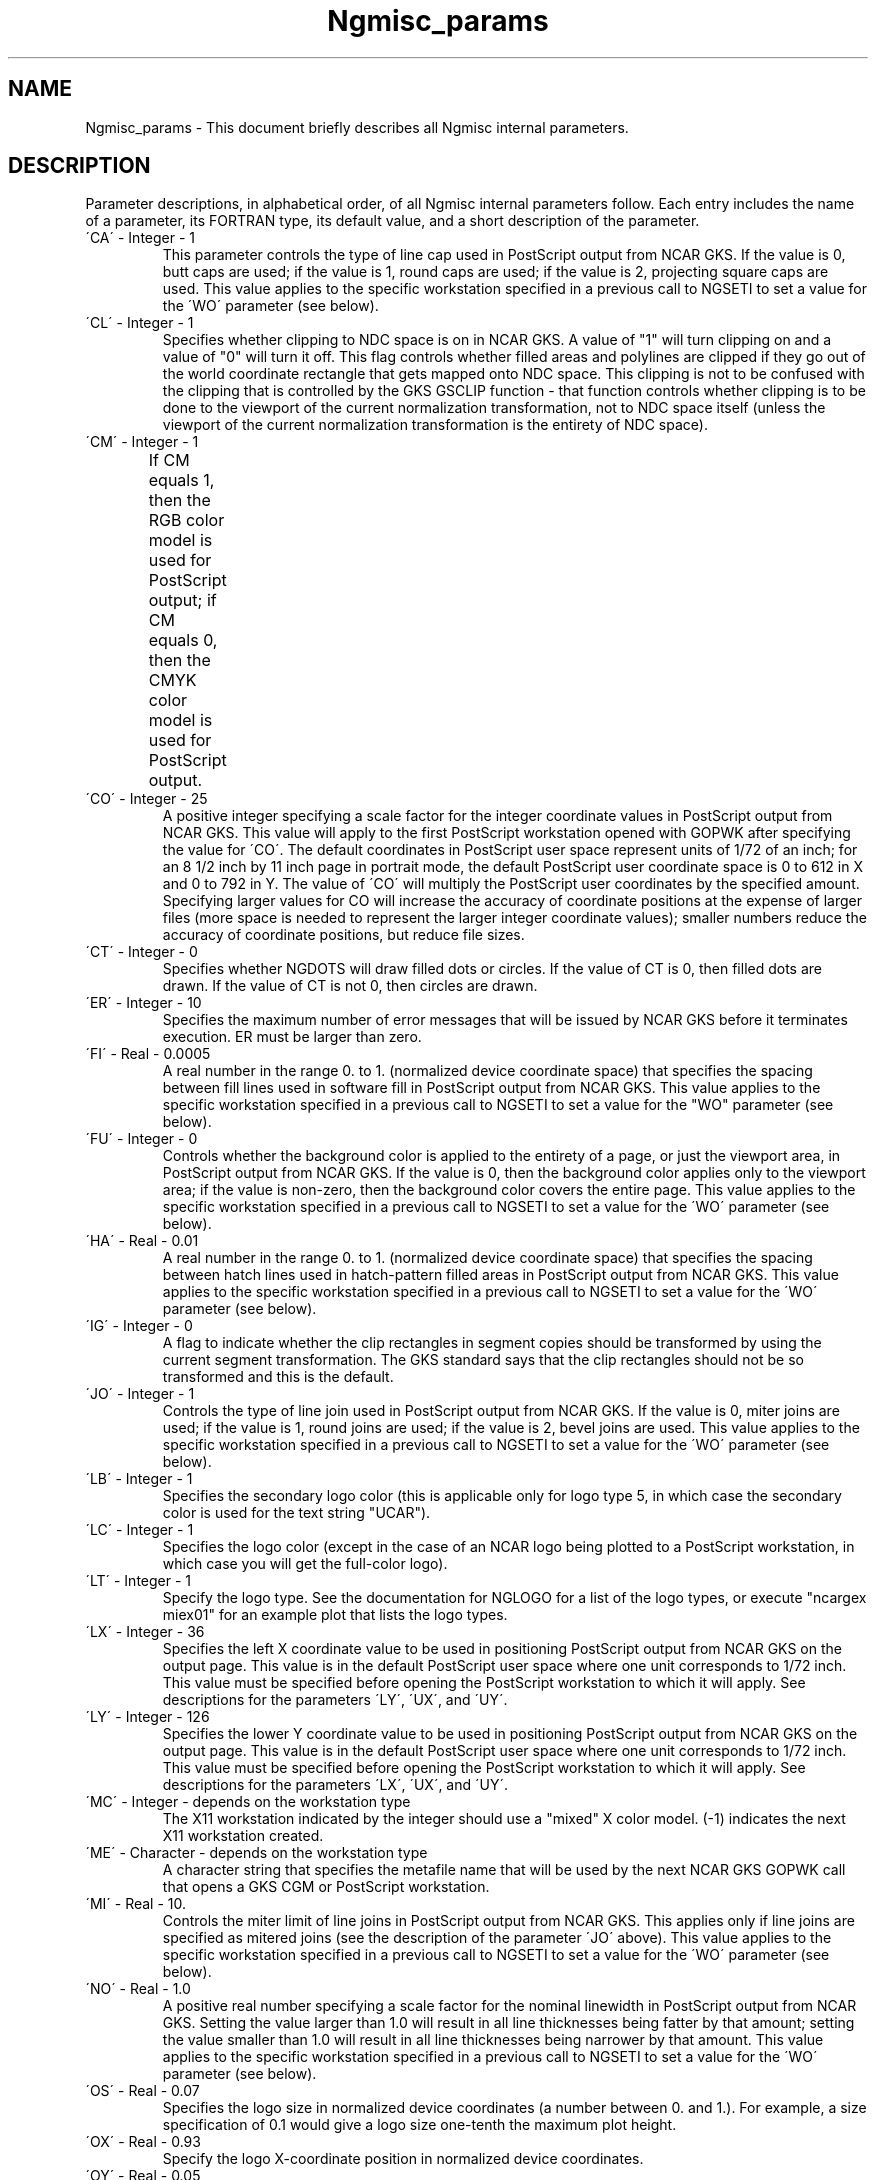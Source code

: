 .TH Ngmisc_params 3NCARG "April 1994" UNIX "NCAR GRAPHICS"
.na
.nh
.SH NAME
Ngmisc_params - This document briefly describes all Ngmisc
internal parameters.
.SH DESCRIPTION 
Parameter descriptions, in alphabetical order, of all Ngmisc
internal parameters follow. Each entry includes the
name of a parameter, its FORTRAN type, its default value, and
a short description of the parameter.
.IP "\'CA\'   -   Integer   -   1"
This parameter controls the type of line cap used in PostScript
output from NCAR GKS.  If the value is 0, butt caps are used;
if the value is 1, round caps are used; if the value is 2,
projecting square caps are used.  
This value applies to the specific
workstation specified in a previous call to NGSETI to set a value
for the \'WO\' parameter (see below).  
.IP "\'CL\'   -   Integer   -   1"
Specifies whether clipping to NDC space is on in NCAR GKS.  A 
value of "1" will turn clipping on and a value of "0" will turn 
it off.  This flag
controls whether filled areas and polylines are clipped if they
go out of the world coordinate rectangle that gets mapped onto
NDC space.  This clipping is not to be confused with the clipping
that is controlled by the GKS GSCLIP function - that function
controls whether clipping is to be done to the viewport of the
current normalization transformation, not to NDC space itself
(unless the viewport of the current normalization transformation
is the entirety of NDC space).
.IP "\'CM\'   -   Integer     -   1" 
If CM equals 1, then the RGB color model is used for PostScript output;
if CM equals 0, then the CMYK color model is used for PostScript output.	
.IP "\'CO\'   -   Integer   -   25"
A positive integer specifying a scale factor for the integer coordinate values
in PostScript output from NCAR GKS.  This value will apply to the
first PostScript workstation opened with GOPWK after specifying the
value for \'CO\'.  The default coordinates in PostScript
user space represent units of 1/72 of an inch; for an 8 1/2 inch by 
11 inch page in portrait mode, the default PostScript user coordinate
space is  0  to  612  in X and  0  to  792 in Y.  The value of \'CO\' will
multiply the PostScript user coordinates by the specified amount.
Specifying larger values for CO will increase the accuracy of coordinate
positions at the expense of larger files (more space is needed to
represent the larger integer coordinate values); smaller numbers reduce 
the accuracy of coordinate positions, but reduce file sizes.
.IP "\'CT\'   -   Integer   -    0"
Specifies whether NGDOTS will draw filled dots or circles.  If the value
of CT is 0, then filled dots are drawn.  If the value of CT is not 0, then
circles are drawn.
.IP "\'ER\'   -   Integer   -   10"
Specifies the maximum number of error messages that will be issued
by NCAR GKS before it terminates execution.  ER must be larger than zero.
.IP "\'FI\'   -   Real   -   0.0005"
A real number in the range 0. to 1. (normalized device coordinate
space) that specifies the spacing between fill lines used in software
fill in PostScript output from NCAR GKS.  
This value applies to the specific
workstation specified in a previous call to NGSETI to set a value
for the "WO" parameter (see below).  
.IP "\'FU\'   -   Integer   -   0"
Controls whether the background color is applied to
the entirety of a page, or just the viewport area, in PostScript output
from NCAR GKS.  If the value is 0, then the background color applies
only to the viewport area; if the value is non-zero, then the background
color covers the entire page.  
This value applies to the specific
workstation specified in a previous call to NGSETI to set a value
for the \'WO\' parameter (see below).  
.IP "\'HA\'   -   Real   -   0.01"
A real number in the range 0. to 1. (normalized device coordinate
space) that specifies the spacing between hatch lines used in hatch-pattern 
filled areas in PostScript output from NCAR GKS. 
This value applies to the specific
workstation specified in a previous call to NGSETI to set a value
for the \'WO\' parameter (see below).  
.IP "\'IG\'   -   Integer   -   0"
A flag to indicate whether the clip rectangles in segment copies 
should be transformed by using the current segment transformation.
The GKS standard says that the clip rectangles should not be so
transformed and this is the default.
.IP "\'JO\'   -   Integer   -   1"
Controls the type of line join used in PostScript
output from NCAR GKS.  If the value is 0, miter joins are used;
if the value is 1, round joins are used; if the value is 2,
bevel joins are used.  
This value applies to the specific
workstation specified in a previous call to NGSETI to set a value
for the \'WO\' parameter (see below).  
.IP "\'LB\'   -   Integer   -   1" 
Specifies the secondary logo color (this is
applicable only for logo type 5, in which case the secondary color
is used for the text string "UCAR").
.IP "\'LC\'   -   Integer   -   1"
Specifies the logo color (except in the
case of an NCAR logo being plotted to a PostScript workstation,
in which case you will get the full-color logo).
.IP "\'LT\'   -   Integer   -   1"
Specify the logo type.  See the documentation
for NGLOGO for a list of the logo types, or execute "ncargex miex01"
for an example plot that lists the logo types.
.IP "\'LX\'   -   Integer   -   36"
Specifies the left X coordinate value to be used in
positioning PostScript output from NCAR GKS on the output page.  This
value is in the default PostScript user space where one unit corresponds
to 1/72 inch.  
This value must be specified before opening the
PostScript workstation to which it will apply.  
See descriptions for the parameters \'LY\', \'UX\', and \'UY\'.
.IP "\'LY\'   -   Integer   -   126"
Specifies the lower Y coordinate value to be used in
positioning PostScript output from NCAR GKS on the output page.  This
value is in the default PostScript user space where one unit corresponds
to 1/72 inch.  
This value must be specified before opening the
PostScript workstation to which it will apply.  
See descriptions for the parameters \'LX\', \'UX\', and \'UY\'.
.IP "\'MC\'   -   Integer     -   depends on the workstation type" 
The X11 workstation indicated by the integer should use a "mixed" X color
model.  (-1) indicates the next X11 workstation created.
.IP "\'ME\'   -   Character   -   depends on the workstation type" 
A character string that
specifies the metafile name that will be used by the next NCAR GKS
GOPWK call that opens a GKS CGM or PostScript workstation.
.IP "\'MI\'   -   Real   -   10."
Controls the miter limit of line joins in PostScript
output from NCAR GKS.  This applies only if line joins are specified as
mitered joins (see the description of the parameter \'JO\' above).  
This value applies to the specific
workstation specified in a previous call to NGSETI to set a value
for the \'WO\' parameter (see below).  
.IP "\'NO\'   -   Real   -   1.0"
A positive real number specifying a scale factor for the nominal
linewidth in PostScript output from NCAR GKS. 
Setting the value larger than 1.0 will result in all line thicknesses
being fatter by that amount; setting the value smaller than 1.0 will
result in all line thicknesses being narrower by that amount.
This value applies to the specific
workstation specified in a previous call to NGSETI to set a value
for the \'WO\' parameter (see below).  
.IP "\'OS\'   -   Real   -  0.07" 
Specifies the logo size in normalized device
coordinates (a number between 0. and 1.).  For example, a size
specification of 0.1 would give a logo size one-tenth the maximum
plot height.
.IP "\'OX\'   -   Real   -  0.93" 
Specify the logo X-coordinate position in
normalized device coordinates.
.IP "\'OY\'   -   Real   -  0.05" 
Specify the logo Y-coordinate position in
normalized device coordinates.
.IP "\'PA\'   -   Integer   -   1300"
Specifies the maximum size of paths used in
PostScript output from NCAR GKS.  This value controls when 
software fill will be used in place of hardware fill.
Larger values result in significant file size and interpretation time
savings.  
This value applies to the specific
workstation specified in a previous call to NGSETI to set a value
for the \'WO\' parameter (see below).  
The default value is compatible with the minimum 
value specified in the Adobe PostScript specifications that is to
apply to all PostScript interpreters.  A specific interpreter may
allow for significantly larger paths.  See the documentation for
your local PostScript interpreter to determine this value.
.IP "\'PC\'   -   Integer     -   depends on the workstation type" 
The X11 workstation indicated by the integer should use a "private" X color
model.  (-1) indicates the next X11 workstation created.
.IP "\'PE\'   -   Integer   -   20"
Percentage error allowed in matching requested colors in X Window output
where the window shares a single color map with all the other current
X windows.  The value "0" is special and is the same as the value "100"
meaning that any color may be selected.
In the default environment all X11 windows share a single
color map and when a request is made to allocate a new color, and there
are no more colors left, then the nearest color (to within the stated
percentage) is selected.  The "nearest color" is the one in the current
color table that is closest using the normal distance metric in the
RGB color cube.  The percentage error is measured as a percentage of
lenght of a diagonal of the RGB color cube.
.IP "\'PH\'   -   Integer     -   792"
Specification, in points, of the PDF output page height.
.IP "\'PI\'   -   Character   -   blanks"
A character string that will be used for the picture name of the current
picture in the PICTURE NAME element of an ncgm file.  The first picture 
must be named before the ncgm workstation is opened and subsequent 
pictures must be named immediately after creating the previous picture.  
Not all pictures need be named and any picture that is not assigned a
specific name is assigned blanks in the PICTURE NAME field of the ncgm.
.IP "\'PW\'   -   Integer     -   612"
Specification, in points, of the PDF output page width.
.IP "\'SC\'   -   Integer     -   depends on the workstation type" 
The X11 workstation indicated by the integer should use a "shared" X color
model.  (-1) indicates the next X11 workstation created.
.IP "\'SH\'   -   Integer     -   612"
Specification, in points, of the PS output page height.
.IP "\'SE\'   -   Character   -   'GSEG'"
Specifies a root name for segments created by NCAR GKS.  In the 
default case, the segment name used will be constructed from GSEG by
appending an integer constructed from the user id, the process id, and
the segment number.  By default, the segments are stored in the directory
specified by the environment variable TMPDIR (usually set internally
at install time to /tmp).  If SE is changed away from the default setting,
then the segment name will be cunstructed using the value of SE as a
root and appending the segment number.
.IP "\'SW\'   -   Integer     -   792"
Specification, in points, of the PS output page width.
.IP "\'SS\'   -   Integer   -   1"
Specifies whether segments should be deleted when WISS is closed.
The default is to delete segments.  Setting SS to
a non-default value will cause segments to be saved.
.IP "\'ST\'   -   Integer   -   200"
Specifies the maximum size of the operand stack used in
PostScript output from NCAR GKS.  The primary effect of setting
this value controls how many points
can be included in a locally-defined macro for polylines and filled
areas.  Larger values result in space savings.  
This value applies to the specific
workstation specified in a previous call to NGSETI to set a value
for the \'WO\' parameter (see below).  
The default value is compatible with the minimum value specified in the Adobe 
PostScript specifications that is to apply to all PostScript interpreters.
.IP "\'UX\'   -   Integer   -   576"
Specifies the upper X coordinate value to be used in
positioning PostScript output from NCAR GKS on the output page.  This
value is in the default PostScript user space where one unit corresponds
to 1/72 inch.  
This value must be specified before opening the
PostScript workstation to which it will apply.  
See descriptions for the
parameters "LX", "LY", and "UY".
.IP "\'UY\'   -   Integer   -   666"
An integer that specifies the upper Y coordinate value to be used in
positioning PostScript output from NCAR GKS on the output page.  This
value is in the default PostScript user space where one unit corresponds
to 1/72 inch.  
This value must be specified before opening the
PostScript workstation to which it will apply.  
See descriptions for the parameters "LX", "LY", and "UX".
.IP "\'WO\'   -   Integer   -   none"
An integer specifying the NCAR GKS workstation ID that will be used
for subsequent parameters that apply to a specific workstation.
.SH SEE ALSO
Online:
nggetc,
nggeti,
nggetr,
ngsetc,
ngseti,
ngsetr,
ngpswk,
ncarg_cbind.
.sp
http://ngwww.ucar.edu/ngdoc/ng/gks/gkshome.html
.sp
Hardcopy:
NCAR Graphics Fundamentals, UNIX Version;
.SH COPYRIGHT
Copyright (C) 1987-2009
.br
University Corporation for Atmospheric Research
.br
The use of this Software is governed by a License Agreement.
